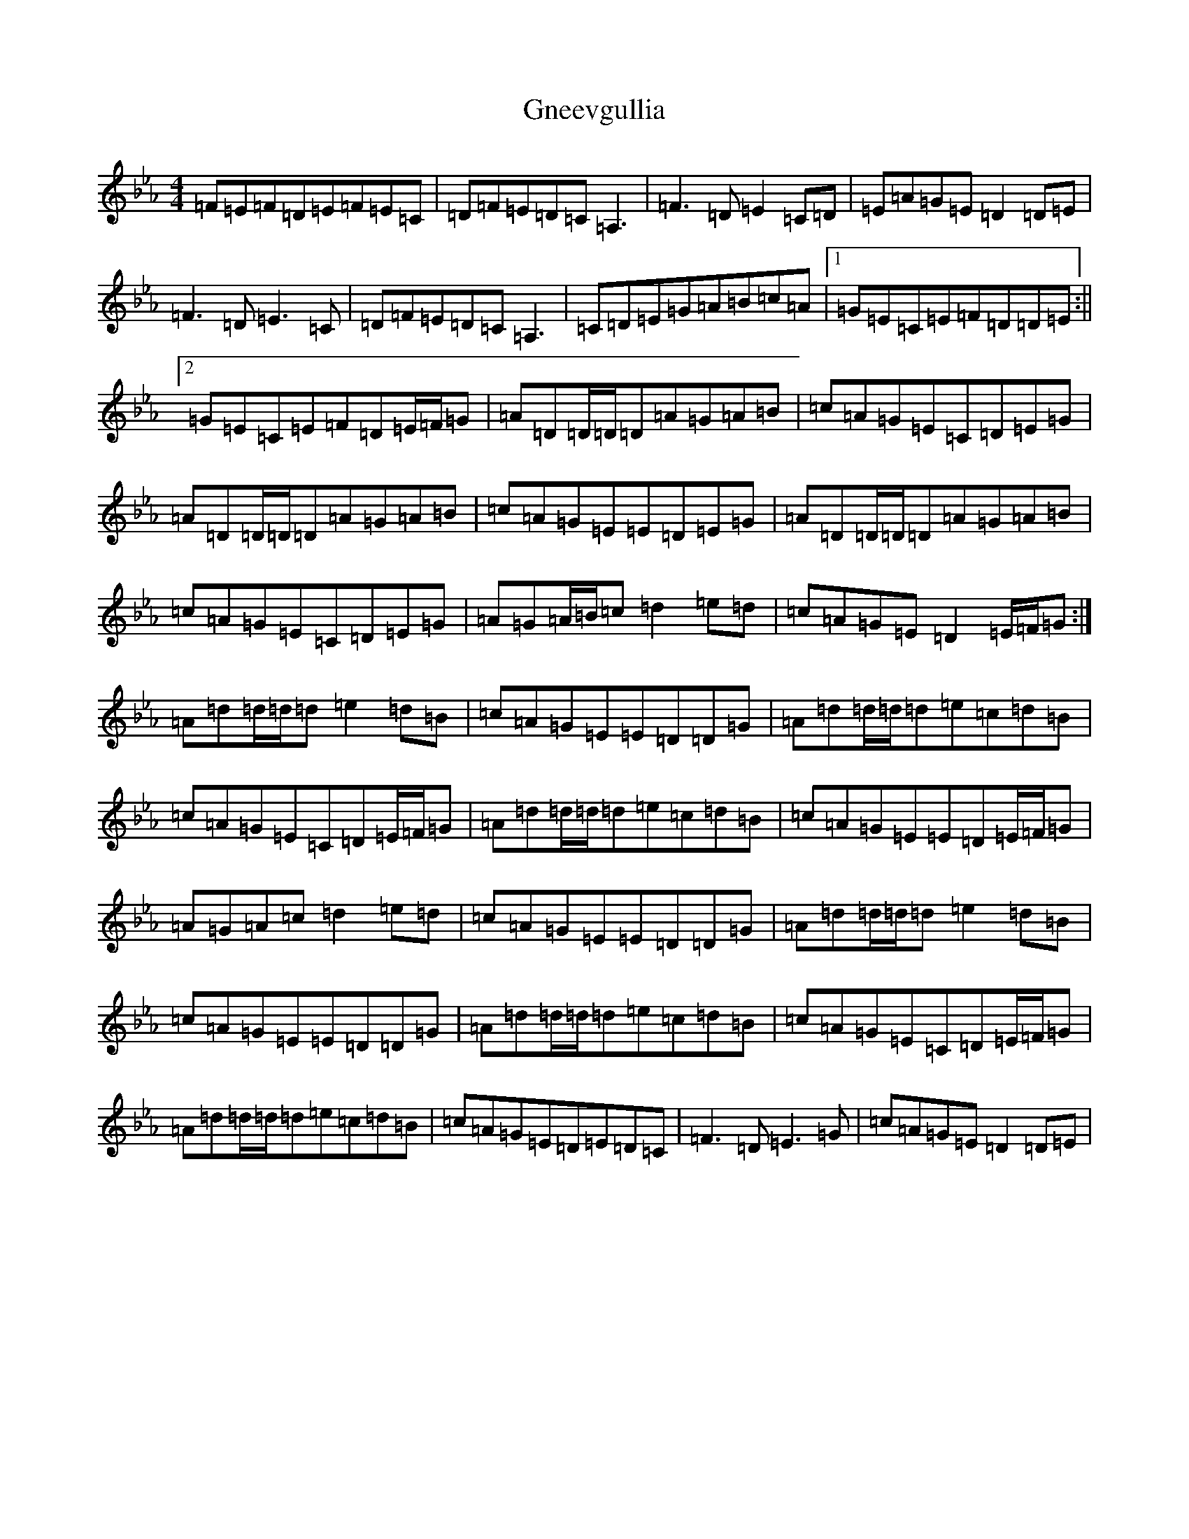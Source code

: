 X: 19692
T: Gneevgullia
S: https://thesession.org/tunes/876#setting29653
Z: E minor
R: reel
M: 4/4
L: 1/8
K: C minor
=F=E=F=D=E=F=E=C|=D=F=E=D=C=A,3|=F3=D=E2=C=D|=E=A=G=E=D2=D=E|=F3=D=E3=C|=D=F=E=D=C=A,3|=C=D=E=G=A=B=c=A|1=G=E=C=E=F=D=D=E:||2=G=E=C=E=F=D=E/2=F/2=G|=A=D=D/2=D/2=D=A=G=A=B|=c=A=G=E=C=D=E=G|=A=D=D/2=D/2=D=A=G=A=B|=c=A=G=E=E=D=E=G|=A=D=D/2=D/2=D=A=G=A=B|=c=A=G=E=C=D=E=G|=A=G=A/2=B/2=c=d2=e=d|=c=A=G=E=D2=E/2=F/2=G:|=A=d=d/2=d/2=d=e2=d=B|=c=A=G=E=E=D=D=G|=A=d=d/2=d/2=d=e=c=d=B|=c=A=G=E=C=D=E/2=F/2=G|=A=d=d/2=d/2=d=e=c=d=B|=c=A=G=E=E=D=E/2=F/2=G|=A=G=A=c=d2=e=d|=c=A=G=E=E=D=D=G|=A=d=d/2=d/2=d=e2=d=B|=c=A=G=E=E=D=D=G|=A=d=d/2=d/2=d=e=c=d=B|=c=A=G=E=C=D=E/2=F/2=G|=A=d=d/2=d/2=d=e=c=d=B|=c=A=G=E=D=E=D=C|=F3=D=E3=G|=c=A=G=E=D2=D=E|